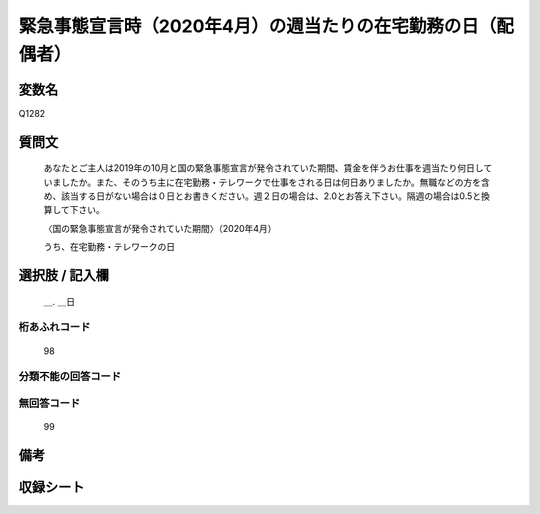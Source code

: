 .. title:: Q1282
.. rst-class:: item

====================================================================================================
緊急事態宣言時（2020年4月）の週当たりの在宅勤務の日（配偶者）
====================================================================================================

.. rst-class:: varname

変数名
==================

Q1282

.. rst-class:: question

質問文
==================


   あなたとご主人は2019年の10月と国の緊急事態宣言が発令されていた期間、賃金を伴うお仕事を週当たり何日していましたか。また、そのうち主に在宅勤務・テレワークで仕事をされる日は何日ありましたか。無職などの方を含め、該当する日がない場合は０日とお書きください。週２日の場合は、2.0とお答え下さい。隔週の場合は0.5と換算して下さい。
   
   
   〈国の緊急事態宣言が発令されていた期間〉（2020年4月）
   
   
   うち、在宅勤務・テレワークの日


.. rst-class:: answer

選択肢 / 記入欄
======================

  ＿. ＿日




.. rst-class:: overflow

桁あふれコード
-------------------------------
  98


.. rst-class:: not_classified

分類不能の回答コード
-------------------------------------
  


.. rst-class:: not_available

無回答コード
-------------------------------------
  99


.. rst-class:: bikou

備考
==================
 



.. rst-class:: include_sheet

収録シート
=======================================
.. hlist::
   :columns: 3
   
   
   * p28_5
   
   


.. index:: Q1282